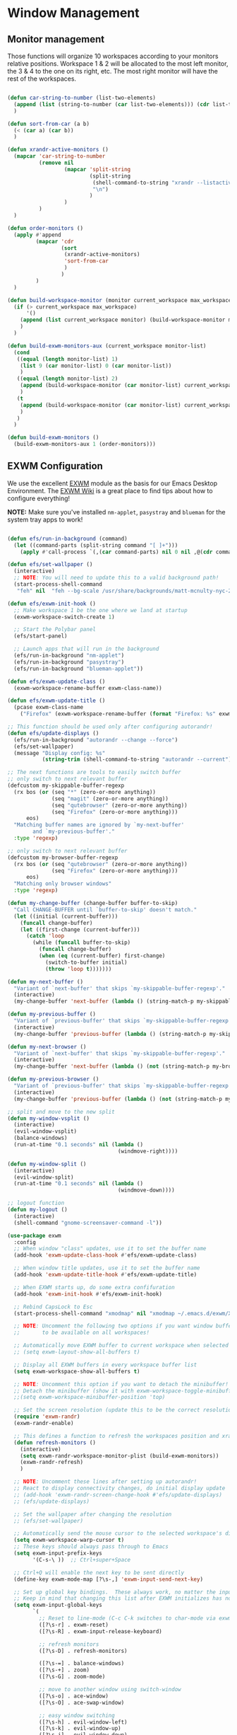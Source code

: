 #+title Destkop with exwm configuration
#+PROPERTY: header-args:emacs-lisp :tangle .emacs.d/desktop.el :mkdirp yes

* Window Management
** Monitor management
Those functions will organize 10 workspaces according to your monitors relative positions.
Workspace 1 & 2 will be allocated to the most left monitor, the 3 & 4 to the one on its right, etc. The most right monitor will have the rest of the workspaces.

#+begin_src emacs-lisp

  (defun car-string-to-number (list-two-elements)
    (append (list (string-to-number (car list-two-elements))) (cdr list-two-elements))
    )

  (defun sort-from-car (a b)
    (< (car a) (car b))
    )

  (defun xrandr-active-monitors ()
    (mapcar 'car-string-to-number
            (remove nil
                    (mapcar 'split-string
                            (split-string
                             (shell-command-to-string "xrandr --listactivemonitors | grep / | cut -d '/' -f3 | sed -e 's/^[0-9]\\++//g' -e 's/+[0-9]\\+//g'")
                             "\n")
                            )
                    )
            )
    )

  (defun order-monitors ()
    (apply #'append
           (mapcar 'cdr
                   (sort
                    (xrandr-active-monitors)
                    'sort-from-car
                    )
                   )
           )
    )

  (defun build-workspace-monitor (monitor current_workspace max_workspace)
    (if (> current_workspace max_workspace)
        '()
      (append (list current_workspace monitor) (build-workspace-monitor monitor (+ current_workspace 1) max_workspace))
      )
    )

  (defun build-exwm-monitors-aux (current_workspace monitor-list)
    (cond
     ((equal (length monitor-list) 1)
      (list 9 (car monitor-list) 0 (car monitor-list))
      )
     ((equal (length monitor-list) 2)
      (append (build-workspace-monitor (car monitor-list) current_workspace 8) (build-exwm-monitors-aux (+ current_workspace 2) (cdr monitor-list)))
      )
     (t
      (append (build-workspace-monitor (car monitor-list) current_workspace (+ current_workspace 1)) (build-exwm-monitors-aux (+ current_workspace 2) (cdr monitor-list)))
      )
     )
    )

  (defun build-exwm-monitors ()
    (build-exwm-monitors-aux 1 (order-monitors)))

#+end_src

** EXWM Configuration

We use the excellent [[https://github.com/ch11ng/exwm][EXWM]] module as the basis for our Emacs Desktop Environment.  The [[https://github.com/ch11ng/exwm/wiki][EXWM Wiki]] is a great place to find tips about how to configure everything!

*NOTE:* Make sure you've installed =nm-applet=, =pasystray= and =blueman= for the system tray apps to work!

#+begin_src emacs-lisp

  (defun efs/run-in-background (command)
    (let ((command-parts (split-string command "[ ]+")))
      (apply #'call-process `(,(car command-parts) nil 0 nil ,@(cdr command-parts)))))

  (defun efs/set-wallpaper ()
    (interactive)
    ;; NOTE: You will need to update this to a valid background path!
    (start-process-shell-command
     "feh" nil  "feh --bg-scale /usr/share/backgrounds/matt-mcnulty-nyc-2nd-ave.jpg"))

  (defun efs/exwm-init-hook ()
    ;; Make workspace 1 be the one where we land at startup
    (exwm-workspace-switch-create 1)

    ;; Start the Polybar panel
    (efs/start-panel)

    ;; Launch apps that will run in the background
    (efs/run-in-background "nm-applet")
    (efs/run-in-background "pasystray")
    (efs/run-in-background "blueman-applet"))

  (defun efs/exwm-update-class ()
    (exwm-workspace-rename-buffer exwm-class-name))

  (defun efs/exwm-update-title ()
    (pcase exwm-class-name
      ("Firefox" (exwm-workspace-rename-buffer (format "Firefox: %s" exwm-title)))))

  ;; This function should be used only after configuring autorandr!
  (defun efs/update-displays ()
    (efs/run-in-background "autorandr --change --force")
    (efs/set-wallpaper)
    (message "Display config: %s"
             (string-trim (shell-command-to-string "autorandr --current"))))

  ;; The next functions are tools to easily switch buffer
  ;; only switch to next relevant buffer
  (defcustom my-skippable-buffer-regexp
    (rx bos (or (seq "*" (zero-or-more anything))
                (seq "magit" (zero-or-more anything))
                (seq "qutebrowser" (zero-or-more anything))
                (seq "Firefox" (zero-or-more anything)))
        eos)
    "Matching buffer names are ignored by `my-next-buffer'
          and `my-previous-buffer'."
    :type 'regexp)

  ;; only switch to next relevant buffer
  (defcustom my-browser-buffer-regexp
    (rx bos (or (seq "qutebrowser" (zero-or-more anything))
                (seq "Firefox" (zero-or-more anything)))
        eos)
    "Matching only browser windows"
    :type 'regexp)

  (defun my-change-buffer (change-buffer buffer-to-skip)
    "Call CHANGE-BUFFER until `buffer-to-skip' doesn't match."
    (let ((initial (current-buffer)))
      (funcall change-buffer)
      (let ((first-change (current-buffer)))
        (catch 'loop
          (while (funcall buffer-to-skip)
            (funcall change-buffer)
            (when (eq (current-buffer) first-change)
              (switch-to-buffer initial)
              (throw 'loop t)))))))

  (defun my-next-buffer ()
    "Variant of `next-buffer' that skips `my-skippable-buffer-regexp'."
    (interactive)
    (my-change-buffer 'next-buffer (lambda () (string-match-p my-skippable-buffer-regexp (buffer-name)))))

  (defun my-previous-buffer ()
    "Variant of `previous-buffer' that skips `my-skippable-buffer-regexp'."
    (interactive)
    (my-change-buffer 'previous-buffer (lambda () (string-match-p my-skippable-buffer-regexp (buffer-name)))))

  (defun my-next-browser ()
    "Variant of `next-buffer' that skips `my-skippable-buffer-regexp'."
    (interactive)
    (my-change-buffer 'next-buffer (lambda () (not (string-match-p my-browser-buffer-regexp (buffer-name))))))

  (defun my-previous-browser ()
    "Variant of `previous-buffer' that skips `my-skippable-buffer-regexp'."
    (interactive)
    (my-change-buffer 'previous-buffer (lambda () (not (string-match-p my-browser-buffer-regexp (buffer-name))))))

  ;; split and move to the new split
  (defun my-window-vsplit ()
    (interactive)
    (evil-window-vsplit)
    (balance-windows)
    (run-at-time "0.1 seconds" nil (lambda ()
                                     (windmove-right))))

  (defun my-window-split ()
    (interactive)
    (evil-window-split)
    (run-at-time "0.1 seconds" nil (lambda ()
                                     (windmove-down))))

  ;; logout function
  (defun my-logout ()
    (interactive)
    (shell-command "gnome-screensaver-command -l"))

  (use-package exwm
    :config
    ;; When window "class" updates, use it to set the buffer name
    (add-hook 'exwm-update-class-hook #'efs/exwm-update-class)

    ;; When window title updates, use it to set the buffer name
    (add-hook 'exwm-update-title-hook #'efs/exwm-update-title)

    ;; When EXWM starts up, do some extra confifuration
    (add-hook 'exwm-init-hook #'efs/exwm-init-hook)

    ;; Rebind CapsLock to Esc
    (start-process-shell-command "xmodmap" nil "xmodmap ~/.emacs.d/exwm/Xmodmap")

    ;; NOTE: Uncomment the following two options if you want window buffers
    ;;       to be available on all workspaces!

    ;; Automatically move EXWM buffer to current workspace when selected
    ;; (setq exwm-layout-show-all-buffers t)

    ;; Display all EXWM buffers in every workspace buffer list
    (setq exwm-workspace-show-all-buffers t)

    ;; NOTE: Uncomment this option if you want to detach the minibuffer!
    ;; Detach the minibuffer (show it with exwm-workspace-toggle-minibuffer)
    ;;(setq exwm-workspace-minibuffer-position 'top)

    ;; Set the screen resolution (update this to be the correct resolution for your screen!)
    (require 'exwm-randr)
    (exwm-randr-enable)

    ;; This defines a function to refresh the workspaces position and xrandr
    (defun refresh-monitors ()
      (interactive)
      (setq exwm-randr-workspace-monitor-plist (build-exwm-monitors))
      (exwm-randr-refresh)
      )

    ;; NOTE: Uncomment these lines after setting up autorandr!
    ;; React to display connectivity changes, do initial display update
    ;; (add-hook 'exwm-randr-screen-change-hook #'efs/update-displays)
    ;; (efs/update-displays)

    ;; Set the wallpaper after changing the resolution
    ;; (efs/set-wallpaper)

    ;; Automatically send the mouse cursor to the selected workspace's display
    (setq exwm-workspace-warp-cursor t)
    ;; These keys should always pass through to Emacs
    (setq exwm-input-prefix-keys
          '(C-s-\ ))  ;; Ctrl+super+Space

    ;; Ctrl+Q will enable the next key to be sent directly
    (define-key exwm-mode-map [?\s-,] 'exwm-input-send-next-key)

    ;; Set up global key bindings.  These always work, no matter the input state!
    ;; Keep in mind that changing this list after EXWM initializes has no effect.
    (setq exwm-input-global-keys
          `(
            ;; Reset to line-mode (C-c C-k switches to char-mode via exwm-input-release-keyboard)
            ([?\s-r] . exwm-reset)
            ([?\s-R] . exwm-input-release-keyboard)

            ;; refresh monitors
            ([?\s-D] . refresh-monitors)

            ([?\s-=] . balance-windows)
            ([?\s-+] . zoom)
            ([?\s-G] . zoom-mode)

            ;; move to another window using switch-window
            ([?\s-o] . ace-window)
            ([?\s-O] . ace-swap-window)

            ;; easy window switching
            ([?\s-h] . evil-window-left)
            ([?\s-k] . evil-window-up)
            ([?\s-j] . evil-window-down)
            ([?\s-l] . evil-window-right)

            ([s-left] . evil-window-left)
            ([s-up] . evil-window-up)
            ([s-down] . evil-window-down)
            ([s-right] . evil-window-right)

            ;; easy window moving
            ([?\s-H] . windmove-swap-states-left)
            ([?\s-J] . windmove-swap-states-down)
            ([?\s-K] . windmove-swap-states-up)
            ([?\s-L] . windmove-swap-states-right)

            ([S-s-left] . windmove-swap-states-left)
            ([S-s-down] . windmove-swap-states-down)
            ([S-s-up] . windmove-swap-states-up)
            ([S-s-right] . windmove-swap-states-right)

            ;; easy window resize
            ;; ([C-s-h] . windsize-left)
            ;; ([C-s-j] . windsize-down)
            ;; ([C-s-k] . windsize-up)
            ;; ([C-s-l] . windsize-right)

            ([C-s-left] . windsize-left)
            ([C-s-down] . windsize-down)
            ([C-s-up] . windsize-up)
            ([C-s-right] . windsize-right)

            ([?\s-V] . my-window-vsplit)
            ([?\s-S] . my-window-split)

            ([?\s-b] . exwm-workspace-switch-to-buffer)
            ([?\s-B] . ibuffer)

            ([s-tab] . my-next-buffer)
            ([s-iso-lefttab] . my-previous-buffer)

            ([?\s-i] . my-next-browser)
            ([?\s-I] . my-previous-browser)

            ([?\s-t] . treemacs)

            ([?\s-W] . delete-window)
            ([?\s-X] . kill-current-buffer)
            ([?\s-Q] . (lambda () (interactive) (kill-current-buffer) (delete-window)))

            ([?\s-f] . exwm-layout-toggle-fullscreen)
            ([?\s-F] . exwm-floating-toggle-floating)

            ([?\s-T] . my-logout)
            ([?\s-x] . counsel-M-x)
            ([?\s-.] . counsel-find-file)

            ([?\s- ] . counsel-linux-app)
            ([s-return] . +vterm/toggle)
            ([S-s-return] . +vterm/here)

            ;; 's-N': Switch to certain workspace with Super (Win) plus a number key (0 - 9)
            ,@(mapcar (lambda (i)
                        `(,(kbd (format "s-%d" i)) .
                          (lambda ()
                            (interactive)
                            (exwm-workspace-switch-create ,i))))
                      (number-sequence 0 9))
            ))

    ;; Send copy/paste easily
    (setq exwm-input-simulation-keys
          `(
            ([?\s-p] . [?\C-v])
            ([?\s-y] . [?\C-c])
            ))

    ;; Should be set in the previous list but does not work atm
    (exwm-input-set-key (kbd "C-s-h") #'windsize-left)
    (exwm-input-set-key (kbd "C-s-l") #'windsize-right)
    (exwm-input-set-key (kbd "C-s-j") #'windsize-down)
    (exwm-input-set-key (kbd "C-s-k") #'windsize-up)


    (exwm-enable))

#+end_src

* Desktop Environment
** Desktop File

This file is used by your "login manager" (GDM, LightDM, etc) to display EXWM as a desktop environment option when you log in.

*IMPORTANT*: Make sure you create a symbolic link for this file into =/usr/share/xsessions=:

#+begin_src shell :tangle .scripts/emacs/exwm/init-ubuntu.sh :mkdirp yes

  echo "[Desktop Entry]
    Name=EXWM
    Comment=Emacs Window Manager
    Exec=sh $(pwd ~)/.emacs.d/exwm/start-exwm.sh
    TryExec=sh
    Type=Application
    X-LightDM-DesktopName=exwm
    DesktopNames=exwm" > ~/.emacs.d/exwm/EXWM.desktop

  sudo ln -f ~/.emacs.d/exwm/EXWM.desktop /usr/share/xsessions/EXWM.desktop

#+end_src

** Desktop Key Bindings

We use the [[https://github.com/DamienCassou/desktop-environment][desktop-environment]] package to automatically bind to well-known programs for controlling the volume, screen brightness, media playback, and doing other things like locking the screen and taking screenshots.  Make sure that you install the necessary programs to make this functionality work!  Check the [[https://github.com/DamienCassou/desktop-environment#default-configuration][default programs]] list to know what you need to install.

#+begin_src emacs-lisp

  (use-package desktop-environment
    :after exwm
    :config (desktop-environment-mode)
    :custom
    (desktop-environment-brightness-small-increment "2%+")
    (desktop-environment-brightness-small-decrement "2%-")
    (desktop-environment-brightness-normal-increment "5%+")
    (desktop-environment-brightness-normal-decrement "5%-"))

#+end_src

** Launcher Script

This launcher script is invoked by =EXWM.desktop= to start Emacs and load our desktop environment configuration.  We also start up some other helpful applications to configure the desktop experience.

#+begin_src shell :tangle ./.emacs.d/exwm/start-exwm.sh :shebang #!/bin/sh :mkdirp yes

  # Run the screen compositor
  compton &

  # Fire it up
  exec dbus-launch --exit-with-session emacs -mm --debug-init -l ~/.emacs.d/desktop.el

#+end_src

** Keyboard Configuration

The =Xmodmap= file will be used with the =xmodmap= program to remap CapsLock to Esc inside of our desktop environment:

#+begin_src sh :tangle ./.emacs.d/exwm/Xmodmap

  remove Lock = Caps_Lock
  keysym Caps_Lock = Escape
  add Lock = Caps_Lock'

#+end_src

** Panel with Polybar
*** Prerequisite
**** Ubuntu
Install useful tray apps:
#+begin_src emacs-lisp  :tangle .scripts/polybar/inint-ubuntu.sh :shebang #!/bin/sh :mkdirp yes

  sudo apt install pasystray blueman
  sudo apt install build-essential git cmake cmake-data pkg-config python3-sphinx libcairo2-dev libxcb1-dev libxcb-util0-dev libxcb-randr0-dev libxcb-composite0-dev python3-xcbgen xcb-proto libxcb-image0-dev libxcb-ewmh-dev libxcb-icccm4-dev

#+end_src

Compile and install polybar:
#+begin_src shell :tangle .scripts/polybar/install.sh :shebang #!/bin/sh :mkdirp yes

  mkdir -p ~/Tools
  cd ~/Tools
  git clone --recursive https://github.com/polybar/polybar
  cd polybar
  mkdir build
  cd build
  cmake ..
  make -j$(nproc)
  # Optional. This will install the polybar executable in /usr/local/bin
  sudo make install

#+end_src

*** Polybar config

Polybar provides a great, minimalistic panel for your EXWM desktop configuration.  The following config integrates =emacsclient= and Polybar with =polybar-msg= to enable you to gather *any* information from Emacs and display it in the panel!

Check out the Polybar wiki for more details on how to configure it: https://github.com/polybar/polybar/wiki

#+begin_src emacs-lisp

  ;; Make sure the server is started (better to do this in your main Emacs config!)
  (server-start)

  (defvar efs/polybar-process nil
    "Holds the process of the running Polybar instance, if any")

  (defun efs/kill-panel ()
    (interactive)
    (when efs/polybar-process
      (ignore-errors
        (kill-process efs/polybar-process)))
    (setq efs/polybar-process nil))

  (defun efs/start-panel ()
    (interactive)
    (efs/kill-panel)
    (setq efs/polybar-process (start-process-shell-command "polybar" nil "polybar panel")))

  (defun efs/send-polybar-hook (module-name hook-index)
    (start-process-shell-command "polybar-msg" nil (format "polybar-msg hook %s %s" module-name hook-index)))

  (defun efs/send-polybar-exwm-workspace ()
    (efs/send-polybar-hook "exwm-workspace" 1))

  ;; Update panel indicator when workspace changes
  (add-hook 'exwm-workspace-switch-hook #'efs/send-polybar-exwm-workspace)

#+end_src

The configuration for our ingeniously named panel, "panel".  Invoke it with =polybar panel= on the command line!

#+begin_src conf :tangle .config/polybar/config :mkdirp yes

  ; Docs: https://github.com/polybar/polybar
  ;==========================================================

  [settings]
  screenchange-reload = true

  [global/wm]
  margin-top = -16px
  margin-bottom = 0

  [colors]
  background = #f0252526
  background-alt = #001e1e1e
  foreground = #d4d4d4
  foreground-alt = #555
  primary = #ffb52a
  secondary = #e60053
  alert = #bd2c40
  underline-1 = #c792ea

  [bar/panel]
  monitor = ${env:MONITOR:}
  bottom = true
  width = 600
  height = 16
  offset-x = 100%:-600
  offset-y = 0px
  fixed-center = true
  enable-ipc = true

  background = ${colors.background}
  foreground = ${colors.foreground}

  border-size = 0
  border-color = #00000000

  padding-top = 5
  padding-left = 1
  padding-right = 1

  module-margin = 3

  font-0 = "Cantarell:size=12;2"
  font-1 = "Font Awesome:size=12;2"
  font-2 = "Material Icons:size=12;5"
  font-3 = "Fira Mono:size=12;-3"

  modules-right = date battery

  tray-detached = true
  tray-position = right
  tray-padding = 3
  tray-maxsize = 28
  tray-offset-x = -290

  cursor-click = pointer
  cursor-scroll = ns-resize

  [module/cpu]
  type = internal/cpu
  interval = 2
  format = <label> <ramp-coreload>
  format-underline = ${colors.underline-1}
  click-left = emacsclient -e "(proced)"
  label = %percentage:2%%
  ramp-coreload-spacing = 0
  ramp-coreload-0 = ▁
  ramp-coreload-0-foreground = ${colors.foreground-alt}
  ramp-coreload-1 = ▂
  ramp-coreload-2 = ▃
  ramp-coreload-3 = ▄
  ramp-coreload-4 = ▅
  ramp-coreload-5 = ▆
  ramp-coreload-6 = ▇

  [module/date]
  type = internal/date
  interval = 5

  date = "%a %b %d %Y"

  time = %H:%M

  format-prefix-foreground = ${colors.foreground-alt}
  format-underline = ${colors.underline-1}

  label = %date% %time%

  [module/battery]
  type = internal/battery
  battery = BAT1
  adapter = ADP1
  full-at = 98
  time-format = %-l:%M

  label-charging = %percentage%%
  format-charging = <animation-charging> <label-charging>
  format-charging-underline = ${colors.underline-1}

  label-discharging = %percentage%%
  format-discharging = <ramp-capacity> <label-discharging>
  format-discharging-underline = ${self.format-charging-underline}

  format-full = <ramp-capacity> <label-full>
  format-full-underline = ${self.format-charging-underline}

  ramp-capacity-0 = 
  ramp-capacity-1 = 
  ramp-capacity-2 = 
  ramp-capacity-3 = 
  ramp-capacity-4 = 

  animation-charging-0 = 
  animation-charging-1 = 
  animation-charging-2 = 
  animation-charging-3 = 
  animation-charging-4 = 
  animation-charging-framerate = 750

  [module/temperature]
  type = internal/temperature
  thermal-zone = 0
  warn-temperature = 60

  format = <label>
  format-underline = ${colors.underline-1}
  format-warn = <label-warn>
  format-warn-underline = ${self.format-underline}

  label = %temperature-c%
  label-warn = %temperature-c%!
  label-warn-foreground = ${colors.secondary}

#+end_src
